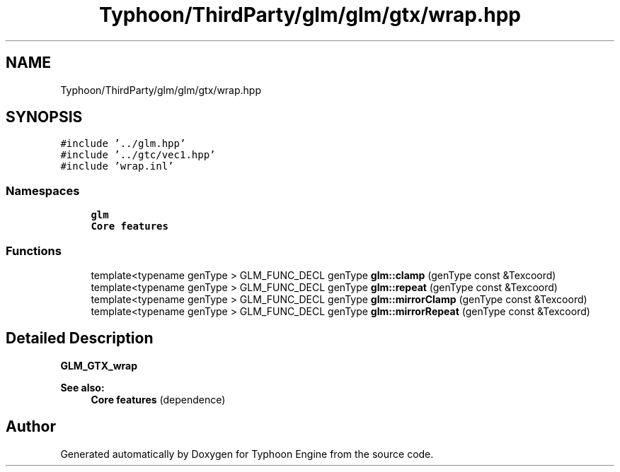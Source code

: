 .TH "Typhoon/ThirdParty/glm/glm/gtx/wrap.hpp" 3 "Sat Jul 20 2019" "Version 0.1" "Typhoon Engine" \" -*- nroff -*-
.ad l
.nh
.SH NAME
Typhoon/ThirdParty/glm/glm/gtx/wrap.hpp
.SH SYNOPSIS
.br
.PP
\fC#include '\&.\&./glm\&.hpp'\fP
.br
\fC#include '\&.\&./gtc/vec1\&.hpp'\fP
.br
\fC#include 'wrap\&.inl'\fP
.br

.SS "Namespaces"

.in +1c
.ti -1c
.RI " \fBglm\fP"
.br
.RI "\fBCore features\fP "
.in -1c
.SS "Functions"

.in +1c
.ti -1c
.RI "template<typename genType > GLM_FUNC_DECL genType \fBglm::clamp\fP (genType const &Texcoord)"
.br
.ti -1c
.RI "template<typename genType > GLM_FUNC_DECL genType \fBglm::repeat\fP (genType const &Texcoord)"
.br
.ti -1c
.RI "template<typename genType > GLM_FUNC_DECL genType \fBglm::mirrorClamp\fP (genType const &Texcoord)"
.br
.ti -1c
.RI "template<typename genType > GLM_FUNC_DECL genType \fBglm::mirrorRepeat\fP (genType const &Texcoord)"
.br
.in -1c
.SH "Detailed Description"
.PP 
\fBGLM_GTX_wrap\fP
.PP
\fBSee also:\fP
.RS 4
\fBCore features\fP (dependence) 
.RE
.PP

.SH "Author"
.PP 
Generated automatically by Doxygen for Typhoon Engine from the source code\&.
